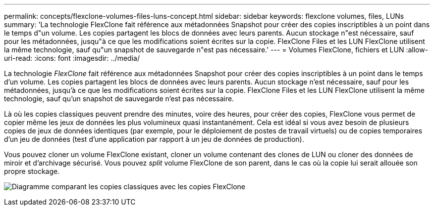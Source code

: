 ---
permalink: concepts/flexclone-volumes-files-luns-concept.html 
sidebar: sidebar 
keywords: flexclone volumes, files, LUNs 
summary: 'La technologie FlexClone fait référence aux métadonnées Snapshot pour créer des copies inscriptibles à un point dans le temps d"un volume. Les copies partagent les blocs de données avec leurs parents. Aucun stockage n"est nécessaire, sauf pour les métadonnées, jusqu"à ce que les modifications soient écrites sur la copie. FlexClone Files et les LUN FlexClone utilisent la même technologie, sauf qu"un snapshot de sauvegarde n"est pas nécessaire.' 
---
= Volumes FlexClone, fichiers et LUN
:allow-uri-read: 
:icons: font
:imagesdir: ../media/


[role="lead"]
La technologie _FlexClone_ fait référence aux métadonnées Snapshot pour créer des copies inscriptibles à un point dans le temps d'un volume. Les copies partagent les blocs de données avec leurs parents. Aucun stockage n'est nécessaire, sauf pour les métadonnées, jusqu'à ce que les modifications soient écrites sur la copie. FlexClone Files et les LUN FlexClone utilisent la même technologie, sauf qu'un snapshot de sauvegarde n'est pas nécessaire.

Là où les copies classiques peuvent prendre des minutes, voire des heures, pour créer des copies, FlexClone vous permet de copier même les jeux de données les plus volumineux quasi instantanément. Cela est idéal si vous avez besoin de plusieurs copies de jeux de données identiques (par exemple, pour le déploiement de postes de travail virtuels) ou de copies temporaires d'un jeu de données (test d'une application par rapport à un jeu de données de production).

Vous pouvez cloner un volume FlexClone existant, cloner un volume contenant des clones de LUN ou cloner des données de miroir et d'archivage sécurisé. Vous pouvez _split_ volume FlexClone de son parent, dans le cas où la copie lui serait allouée son propre stockage.

image:flexclone-copy.gif["Diagramme comparant les copies classiques avec les copies FlexClone"]
